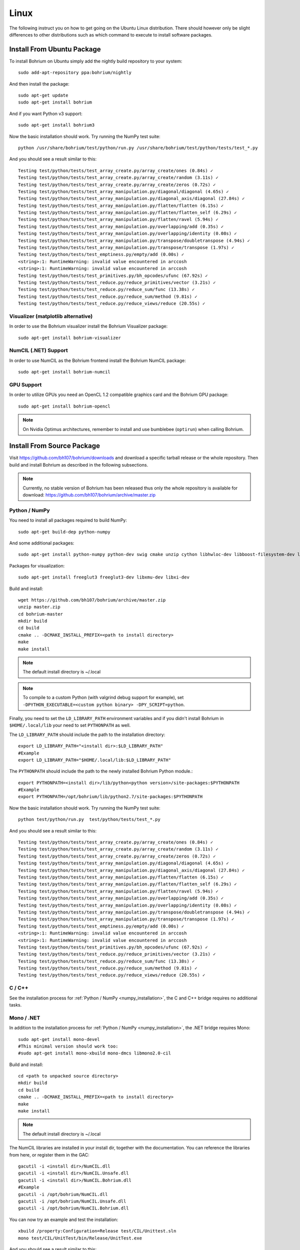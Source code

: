 Linux
=====

The following instruct you on how to get going on the Ubuntu Linux distribution. There should however only be slight differences to other distributions such as which command to execute to install software packages.

Install From Ubuntu Package
---------------------------

To install Bohrium on Ubuntu simply add the nightly build repository to your system::

  sudo add-apt-repository ppa:bohrium/nightly

And then install the package::

  sudo apt-get update
  sudo apt-get install bohrium
  
And if you want Python v3 support::

  sudo apt-get install bohrium3

Now the basic installation should work. Try running the NumPy test suite::

  python /usr/share/bohrium/test/python/run.py /usr/share/bohrium/test/python/tests/test_*.py

And you should see a result similar to this::

  Testing test/python/tests/test_array_create.py/array_create/ones (0.84s) ✓
  Testing test/python/tests/test_array_create.py/array_create/random (3.11s) ✓
  Testing test/python/tests/test_array_create.py/array_create/zeros (0.72s) ✓
  Testing test/python/tests/test_array_manipulation.py/diagonal/diagonal (4.65s) ✓
  Testing test/python/tests/test_array_manipulation.py/diagonal_axis/diagonal (27.84s) ✓
  Testing test/python/tests/test_array_manipulation.py/flatten/flatten (6.15s) ✓
  Testing test/python/tests/test_array_manipulation.py/flatten/flatten_self (6.29s) ✓
  Testing test/python/tests/test_array_manipulation.py/flatten/ravel (5.94s) ✓
  Testing test/python/tests/test_array_manipulation.py/overlapping/add (0.35s) ✓
  Testing test/python/tests/test_array_manipulation.py/overlapping/identity (0.08s) ✓
  Testing test/python/tests/test_array_manipulation.py/transpose/doubletranspose (4.94s) ✓
  Testing test/python/tests/test_array_manipulation.py/transpose/transpose (1.97s) ✓
  Testing test/python/tests/test_emptiness.py/empty/add (0.00s) ✓
  <string>:1: RuntimeWarning: invalid value encountered in arccosh
  <string>:1: RuntimeWarning: invalid value encountered in arccosh
  Testing test/python/tests/test_primitives.py/bh_opcodes/ufunc (67.92s) ✓
  Testing test/python/tests/test_reduce.py/reduce_primitives/vector (3.21s) ✓
  Testing test/python/tests/test_reduce.py/reduce_sum/func (13.38s) ✓
  Testing test/python/tests/test_reduce.py/reduce_sum/method (9.81s) ✓
  Testing test/python/tests/test_reduce.py/reduce_views/reduce (20.55s) ✓

Visualizer (matplotlib alternative)
~~~~~~~~~~~~~~~~~~~~~

In order to use the Bohrium visualizer install the Bohrium Visualizer package::

    sudo apt-get install bohrium-visualizer

NumCIL (.NET) Support
~~~~~~~~~~~~~~~~~~~~~

In order to use NumCIL as the Bohrium frontend install the Bohrium NumCIL package::

    sudo apt-get install bohrium-numcil

GPU Support
~~~~~~~~~~~

In order to utilize GPUs you need an OpenCL 1.2 compatible graphics card and the Bohrium GPU package::

  sudo apt-get install bohrium-opencl

.. note:: On Nvidia Optimus architectures, remember to install and use bumblebee (``optirun``) when calling Bohrium.


.. Cluster Support
.. ~~~~~~~~~~~~~~~
..
.. In order to utilize a Cluster of machines you must choose between the two supported MPI libraries::
..
..   sudo apt-get install bohrium-openmpi
..                 or
..   sudo apt-get install bohrium-mpich
..
.. Now execute using MPI::
..
..   mpiexec -np 1 <user application> : -np 3 /usr/bin/bh_vem_cluster_slave
..
.. Where one process executes the user application and multiple processes executes the slave binary.
..
.. For example, the following utilize eight cluster nodes::
..
..   mpiexec -np 1 python /usr/share/bohrium/test/numpy/numpytest.py : -np 7 /usr/bin/bh_vem_cluster_slave
..
.. When using OpenMPI you might have to set ``export LD_PRELOAD=/usr/lib/libmpi.so``.
..
.. .. warning:: The cluster engine is in a significantly less developed state than both the CPU and GPU engine.


Install From Source Package
---------------------------

Visit https://github.com/bh107/bohrium/downloads and download a specific tarball release or the whole repository. Then build and install Bohrium as described in the following subsections.

.. note:: Currently, no stable version of Bohrium has been released thus only the whole repository is available for download: https://github.com/bh107/bohrium/archive/master.zip

Python / NumPy
~~~~~~~~~~~~~~

You need to install all packages required to build NumPy::

  sudo apt-get build-dep python-numpy

And some additional packages::

  sudo apt-get install python-numpy python-dev swig cmake unzip cython libhwloc-dev libboost-filesystem-dev libboost-serialization-dev libboost-regex-dev  zlib1g-dev

Packages for visualization::

  sudo apt-get install freeglut3 freeglut3-dev libxmu-dev libxi-dev

Build and install::

  wget https://github.com/bh107/bohrium/archive/master.zip
  unzip master.zip
  cd bohrium-master
  mkdir build
  cd build
  cmake .. -DCMAKE_INSTALL_PREFIX=<path to install directory>
  make
  make install

.. note:: The default install directory is ~/.local

.. note:: To compile to a custom Python (with valgrind debug support for example), set ``-DPYTHON_EXECUTABLE=<custom python binary> -DPY_SCRIPT=python``.

Finally, you need to set the ``LD_LIBRARY_PATH`` environment variables and if you didn't install Bohrium in ``$HOME/.local/lib`` your need to set ``PYTHONPATH`` as well.

The ``LD_LIBRARY_PATH`` should include the path to the installation directory::

  export LD_LIBRARY_PATH="<install dir>:$LD_LIBRARY_PATH"
  #Example
  export LD_LIBRARY_PATH="$HOME/.local/lib:$LD_LIBRARY_PATH"


The ``PYTHONPATH`` should include the path to the newly installed Bohrium Python module.::

  export PYTHONPATH=<install dir>/lib/python<python version>/site-packages:$PYTHONPATH
  #Example
  export PYTHONPATH=/opt/bohrium/lib/python2.7/site-packages:$PYTHONPATH

Now the basic installation should work. Try running the NumPy test suite::

  python test/python/run.py  test/python/tests/test_*.py

And you should see a result similar to this::

  Testing test/python/tests/test_array_create.py/array_create/ones (0.84s) ✓
  Testing test/python/tests/test_array_create.py/array_create/random (3.11s) ✓
  Testing test/python/tests/test_array_create.py/array_create/zeros (0.72s) ✓
  Testing test/python/tests/test_array_manipulation.py/diagonal/diagonal (4.65s) ✓
  Testing test/python/tests/test_array_manipulation.py/diagonal_axis/diagonal (27.84s) ✓
  Testing test/python/tests/test_array_manipulation.py/flatten/flatten (6.15s) ✓
  Testing test/python/tests/test_array_manipulation.py/flatten/flatten_self (6.29s) ✓
  Testing test/python/tests/test_array_manipulation.py/flatten/ravel (5.94s) ✓
  Testing test/python/tests/test_array_manipulation.py/overlapping/add (0.35s) ✓
  Testing test/python/tests/test_array_manipulation.py/overlapping/identity (0.08s) ✓
  Testing test/python/tests/test_array_manipulation.py/transpose/doubletranspose (4.94s) ✓
  Testing test/python/tests/test_array_manipulation.py/transpose/transpose (1.97s) ✓
  Testing test/python/tests/test_emptiness.py/empty/add (0.00s) ✓
  <string>:1: RuntimeWarning: invalid value encountered in arccosh
  <string>:1: RuntimeWarning: invalid value encountered in arccosh
  Testing test/python/tests/test_primitives.py/bh_opcodes/ufunc (67.92s) ✓
  Testing test/python/tests/test_reduce.py/reduce_primitives/vector (3.21s) ✓
  Testing test/python/tests/test_reduce.py/reduce_sum/func (13.38s) ✓
  Testing test/python/tests/test_reduce.py/reduce_sum/method (9.81s) ✓
  Testing test/python/tests/test_reduce.py/reduce_views/reduce (20.55s) ✓


C / C++
~~~~~~~

See the installation process for :ref:`Python / NumPy <numpy_installation>`, the C and C++ bridge requires no additional tasks.


Mono / .NET
~~~~~~~~~~~

In addition to the installation process for :ref:`Python / NumPy <numpy_installation>`, the .NET bridge requires Mono::

  sudo apt-get install mono-devel
  #This minimal version should work too:
  #sudo apt-get install mono-xbuild mono-dmcs libmono2.0-cil

Build and install::

  cd <path to unpacked source directory>
  mkdir build
  cd build
  cmake .. -DCMAKE_INSTALL_PREFIX=<path to install directory>
  make
  make install

.. note:: The default install directory is ~/.local

The NumCIL libraries are installed in your install dir, together with the documentation. You can reference the libraries from here, or register them in the GAC::

   gacutil -i <install dir>/NumCIL.dll
   gacutil -i <install dir>/NumCIL.Unsafe.dll
   gacutil -i <install dir>/NumCIL.Bohrium.dll
   #Example
   gacutil -i /opt/bohrium/NumCIL.dll
   gacutil -i /opt/bohrium/NumCIL.Unsafe.dll
   gacutil -i /opt/bohrium/NumCIL.Bohrium.dll

You can now try an example and test the installation::

  xbuild /property:Configuration=Release test/CIL/Unittest.sln
  mono test/CIL/UnitTest/bin/Release/UnitTest.exe

And you should see a result similar to this::

   Running basic tests
   Basic tests: 0,098881
   Running Lookup tests
   Lookup tests: 0,00813
   ...
   Running benchmark tests - Bohrium
   benchmark tests: 0,44233


OpenCL / GPU Engine
~~~~~~~~~~~~~~~~~~~

The GPU vector engine requires OpenCL compatible hardware as well as functioning drivers.
Configuring your GPU with you operating system is out of scope of this documentation.

Assuming that your GPU-hardware is functioning correctly you need to install an OpenCL SDK and some additional packages before building Bohrium::

  sudo apt-get install opencl-dev libopencl1 libgl-dev

You should now have everything you need to utilize the GPU engine.


.. MPI / Cluster Engine
.. ~~~~~~~~~~~~~~~~~~~~
..
.. In order to utilize a computer clusters, you need to install mpich2 or OpenMPI before building Bohrium::
..
..   sudo apt-get install mpich2 libmpich2-dev
..                     or
..   sudo apt-get install libopenmpi-dev openmpi-bin
..
.. And execute using mpi::
..
..   mpiexec -np 1 <user application> : -np 3 <install dir>/bh_vem_cluster_slave
..
.. Where one process executes the user application and multiple processes executes the slave binary from the installation directory.
..
.. For example, the following utilize eight cluster nodes::
..
..   mpiexec -np 1 python numpytest.py : -np 7 .local/bh_vem_cluster_slave
..
.. When using OpenMPI you might have to set ``export LD_PRELOAD=/usr/lib/libmpi.so``.
..
..
.. .. warning:: The cluster engine is in a significantly less developed state than both the CPU and GPU engine.
